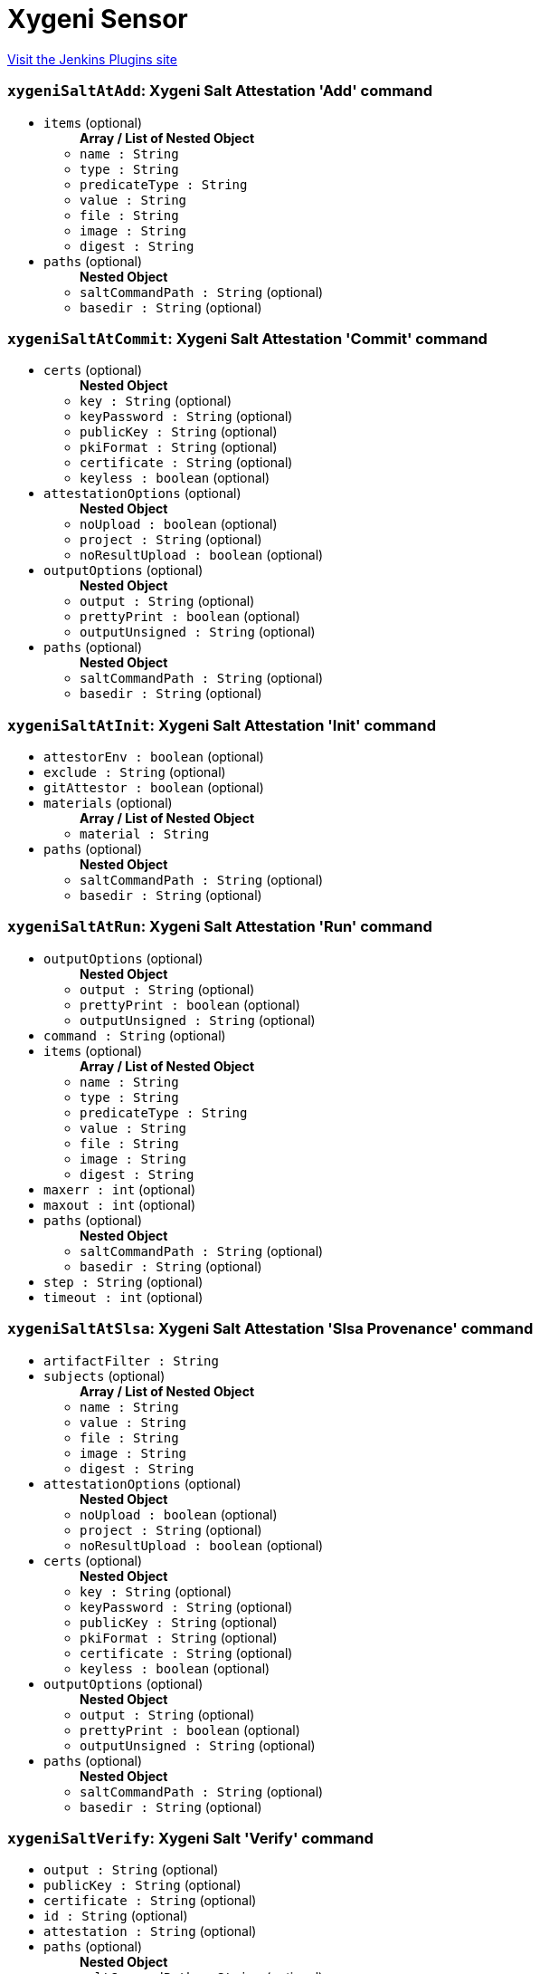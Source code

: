 = Xygeni Sensor
:page-layout: pipelinesteps

:notitle:
:description:
:author:
:email: jenkinsci-users@googlegroups.com
:sectanchors:
:toc: left
:compat-mode!:


++++
<a href="https://plugins.jenkins.io/xygeni-sensor">Visit the Jenkins Plugins site</a>
++++


=== `xygeniSaltAtAdd`: Xygeni Salt Attestation 'Add' command
++++
<ul><li><code>items</code> (optional)
<ul><b>Array / List of Nested Object</b>
<li><code>name : String</code>
</li>
<li><code>type : String</code>
</li>
<li><code>predicateType : String</code>
</li>
<li><code>value : String</code>
</li>
<li><code>file : String</code>
</li>
<li><code>image : String</code>
</li>
<li><code>digest : String</code>
</li>
</ul></li>
<li><code>paths</code> (optional)
<ul><b>Nested Object</b>
<li><code>saltCommandPath : String</code> (optional)
</li>
<li><code>basedir : String</code> (optional)
</li>
</ul></li>
</ul>


++++
=== `xygeniSaltAtCommit`: Xygeni Salt Attestation 'Commit' command
++++
<ul><li><code>certs</code> (optional)
<ul><b>Nested Object</b>
<li><code>key : String</code> (optional)
</li>
<li><code>keyPassword : String</code> (optional)
</li>
<li><code>publicKey : String</code> (optional)
</li>
<li><code>pkiFormat : String</code> (optional)
</li>
<li><code>certificate : String</code> (optional)
</li>
<li><code>keyless : boolean</code> (optional)
</li>
</ul></li>
<li><code>attestationOptions</code> (optional)
<ul><b>Nested Object</b>
<li><code>noUpload : boolean</code> (optional)
</li>
<li><code>project : String</code> (optional)
</li>
<li><code>noResultUpload : boolean</code> (optional)
</li>
</ul></li>
<li><code>outputOptions</code> (optional)
<ul><b>Nested Object</b>
<li><code>output : String</code> (optional)
</li>
<li><code>prettyPrint : boolean</code> (optional)
</li>
<li><code>outputUnsigned : String</code> (optional)
</li>
</ul></li>
<li><code>paths</code> (optional)
<ul><b>Nested Object</b>
<li><code>saltCommandPath : String</code> (optional)
</li>
<li><code>basedir : String</code> (optional)
</li>
</ul></li>
</ul>


++++
=== `xygeniSaltAtInit`: Xygeni Salt Attestation 'Init' command
++++
<ul><li><code>attestorEnv : boolean</code> (optional)
</li>
<li><code>exclude : String</code> (optional)
</li>
<li><code>gitAttestor : boolean</code> (optional)
</li>
<li><code>materials</code> (optional)
<ul><b>Array / List of Nested Object</b>
<li><code>material : String</code>
</li>
</ul></li>
<li><code>paths</code> (optional)
<ul><b>Nested Object</b>
<li><code>saltCommandPath : String</code> (optional)
</li>
<li><code>basedir : String</code> (optional)
</li>
</ul></li>
</ul>


++++
=== `xygeniSaltAtRun`: Xygeni Salt Attestation 'Run' command
++++
<ul><li><code>outputOptions</code> (optional)
<ul><b>Nested Object</b>
<li><code>output : String</code> (optional)
</li>
<li><code>prettyPrint : boolean</code> (optional)
</li>
<li><code>outputUnsigned : String</code> (optional)
</li>
</ul></li>
<li><code>command : String</code> (optional)
</li>
<li><code>items</code> (optional)
<ul><b>Array / List of Nested Object</b>
<li><code>name : String</code>
</li>
<li><code>type : String</code>
</li>
<li><code>predicateType : String</code>
</li>
<li><code>value : String</code>
</li>
<li><code>file : String</code>
</li>
<li><code>image : String</code>
</li>
<li><code>digest : String</code>
</li>
</ul></li>
<li><code>maxerr : int</code> (optional)
</li>
<li><code>maxout : int</code> (optional)
</li>
<li><code>paths</code> (optional)
<ul><b>Nested Object</b>
<li><code>saltCommandPath : String</code> (optional)
</li>
<li><code>basedir : String</code> (optional)
</li>
</ul></li>
<li><code>step : String</code> (optional)
</li>
<li><code>timeout : int</code> (optional)
</li>
</ul>


++++
=== `xygeniSaltAtSlsa`: Xygeni Salt Attestation 'Slsa Provenance' command
++++
<ul><li><code>artifactFilter : String</code>
</li>
<li><code>subjects</code> (optional)
<ul><b>Array / List of Nested Object</b>
<li><code>name : String</code>
</li>
<li><code>value : String</code>
</li>
<li><code>file : String</code>
</li>
<li><code>image : String</code>
</li>
<li><code>digest : String</code>
</li>
</ul></li>
<li><code>attestationOptions</code> (optional)
<ul><b>Nested Object</b>
<li><code>noUpload : boolean</code> (optional)
</li>
<li><code>project : String</code> (optional)
</li>
<li><code>noResultUpload : boolean</code> (optional)
</li>
</ul></li>
<li><code>certs</code> (optional)
<ul><b>Nested Object</b>
<li><code>key : String</code> (optional)
</li>
<li><code>keyPassword : String</code> (optional)
</li>
<li><code>publicKey : String</code> (optional)
</li>
<li><code>pkiFormat : String</code> (optional)
</li>
<li><code>certificate : String</code> (optional)
</li>
<li><code>keyless : boolean</code> (optional)
</li>
</ul></li>
<li><code>outputOptions</code> (optional)
<ul><b>Nested Object</b>
<li><code>output : String</code> (optional)
</li>
<li><code>prettyPrint : boolean</code> (optional)
</li>
<li><code>outputUnsigned : String</code> (optional)
</li>
</ul></li>
<li><code>paths</code> (optional)
<ul><b>Nested Object</b>
<li><code>saltCommandPath : String</code> (optional)
</li>
<li><code>basedir : String</code> (optional)
</li>
</ul></li>
</ul>


++++
=== `xygeniSaltVerify`: Xygeni Salt 'Verify' command
++++
<ul><li><code>output : String</code> (optional)
</li>
<li><code>publicKey : String</code> (optional)
</li>
<li><code>certificate : String</code> (optional)
</li>
<li><code>id : String</code> (optional)
</li>
<li><code>attestation : String</code> (optional)
</li>
<li><code>paths</code> (optional)
<ul><b>Nested Object</b>
<li><code>saltCommandPath : String</code> (optional)
</li>
<li><code>basedir : String</code> (optional)
</li>
</ul></li>
<li><code>subjects</code> (optional)
<ul><b>Array / List of Nested Object</b>
<li><code>name : String</code>
</li>
<li><code>value : String</code>
</li>
<li><code>file : String</code>
</li>
<li><code>image : String</code>
</li>
<li><code>digest : String</code>
</li>
</ul></li>
</ul>


++++
